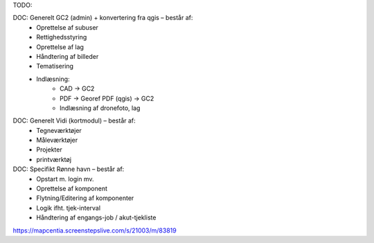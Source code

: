 TODO:

DOC: Generelt GC2 (admin) + konvertering fra qgis – består af:
 * Oprettelse af subuser
 * Rettighedsstyring
 * Oprettelse af lag
 * Håndtering af billeder
 * Tematisering
 * Indlæsning:
    * CAD -> GC2
    * PDF -> Georef PDF (qgis) -> GC2
    * Indlæsning af dronefoto, lag
    
DOC: Generelt Vidi (kortmodul) – består af:
 * Tegneværktøjer
 * Måleværktøjer
 * Projekter
 * printværktøj


DOC: Specifikt Rønne havn – består af:
 * Opstart m. login mv.
 * Oprettelse af komponent
 * Flytning/Editering af komponenter
 * Logik ifht. tjek-interval
 * Håndtering af engangs-job / akut-tjekliste


https://mapcentia.screenstepslive.com/s/21003/m/83819